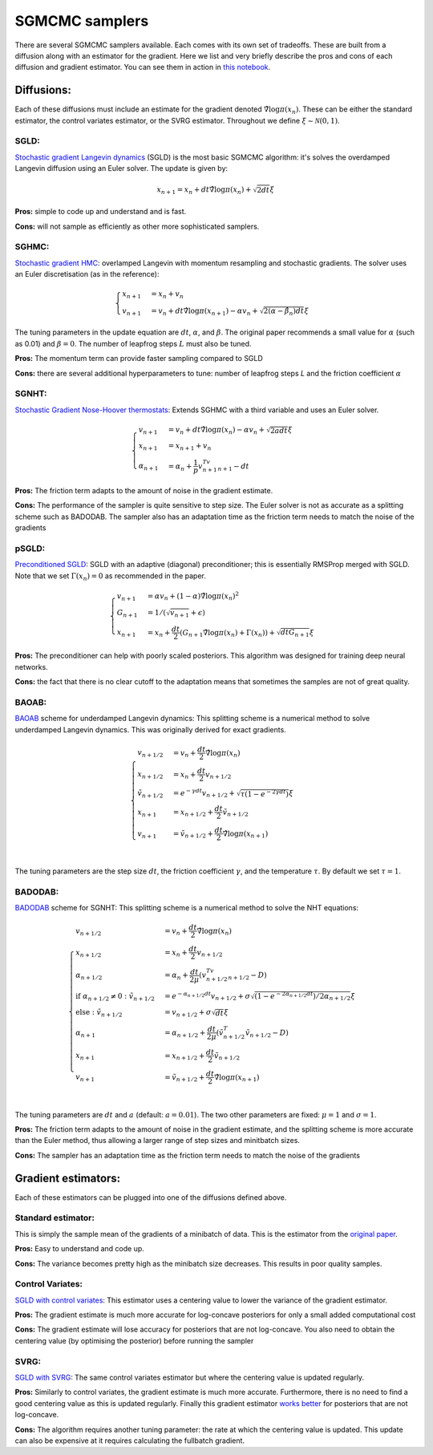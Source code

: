 SGMCMC samplers
===============


There are several SGMCMC samplers available. Each comes with its own set of tradeoffs. These are built from a diffusion along with an estimator for the gradient. Here we list and very briefly describe the pros and cons of each diffusion and gradient estimator. You can see them in action in `this notebook`_.


.. _this notebook: nbs/sampler.ipynb

Diffusions:
-----------

Each of these diffusions must include an estimate for the gradient denoted :math:`\hat{\nabla} \log \pi(x_n)`. These can be either the standard estimator, the control variates estimator, or the SVRG estimator. Throughout we define :math:`\xi \sim \mathcal{N}(0,1)`.

SGLD:
^^^^^

`Stochastic gradient Langevin dynamics`_ (SGLD) is the most basic SGMCMC algorithm: it's solves the overdamped Langevin diffusion using an Euler solver. The update is given by:

.. _Stochastic gradient Langevin dynamics: https://www.ics.uci.edu/~welling/publications/papers/stoclangevin_v6.pdf

.. math::

  x_{n+1} = x_n + dt\hat{\nabla} \log \pi(x_n) + \sqrt{2dt}\xi

**Pros:** simple to code up and understand and is fast.

**Cons:** will not sample as efficiently as other more sophisticated samplers.


SGHMC:
^^^^^^

`Stochastic gradient HMC`_: overlamped Langevin with momentum resampling and stochastic gradients. The solver uses an Euler discretisation (as in the reference):

.. math::
  \begin{cases}
  x_{n+1} &= x_n + v_n \\
  v_{n+1} &= v_n + dt\hat{\nabla} \log \pi(x_{n+1}) - \alpha v_n + \sqrt{2(\alpha - \hat{\beta_n})dt}\xi
  \end{cases}

The tuning parameters in the update equation are :math:`dt`, :math:`\alpha`, and :math:`\beta`. The original paper recommends a small value for :math:`\alpha` (such as 0.01) and :math:`\beta=0`. The number of leapfrog steps :math:`L` must also be tuned.

**Pros:** The momentum term can provide faster sampling compared to SGLD

**Cons:** there are several additional hyperparameters to tune: number of leapfrog steps `L` and the friction coefficient :math:`\alpha`

.. _Stochastic gradient HMC: https://arxiv.org/abs/1402.4102



SGNHT:
^^^^^^

`Stochastic Gradient Nose-Hoover thermostats`_: Extends SGHMC with a third variable and uses an Euler solver.

.. math::
  \begin{cases}
  v_{n+1} &= v_n + dt\hat{\nabla} \log \pi(x_n) - \alpha v_n + \sqrt{2a dt}\xi \\
  x_{n+1} &= x_{n+1} + v_n \\
  \alpha_{n+1} &= \alpha_n + \frac{1}{p}v_{n+1}^Tv_{n+1} - dt
  \end{cases}

.. _Stochastic Gradient Nose-Hoover thermostats: http://people.ee.duke.edu/~lcarin/sgnht-4.pdf


**Pros:** The friction term adapts to the amount of noise in the gradient estimate.

**Cons:** The performance of the sampler is quite sensitive to step size. The Euler solver is not as accurate as a splitting scheme such as BADODAB. The sampler also has an adaptation time as the friction term needs to match the noise of the gradients


pSGLD:
^^^^^^

`Preconditioned SGLD`_: SGLD with an adaptive (diagonal) preconditioner; this is essentially RMSProp merged with SGLD. Note that we set :math:`\Gamma(x_n)=0` as recommended in the paper.

.. _Preconditioned SGLD: https://arxiv.org/abs/1512.07666


.. math::
  \begin{cases}
  v_{n+1} &= \alpha v_n + (1-\alpha) \hat{\nabla} \log \pi(x_n)^2 \\
  G_{n+1} &= 1/ (\sqrt{v_{n+1}}+\epsilon) \\
  x_{n+1} &= x_n + \frac{dt}{2} \left(G_{n+1} \hat{\nabla} \log \pi(x_n) + \Gamma(x_{n}) \right) + \sqrt{dt G_{n+1}}\xi
  \end{cases}

**Pros:** The preconditioner can help with poorly scaled posteriors. This algorithm was designed for training deep neural networks.

**Cons:** the fact that there is no clear cutoff to the adaptation means that sometimes the samples are not of great quality.

BAOAB:
^^^^^^

`BAOAB`_ scheme for underdamped Langevin dynamics: This splitting scheme is a numerical method to solve underdamped Langevin dynamics. This was originally derived for exact gradients.

.. _BAOAB: https://aip.scitation.org/doi/abs/10.1063/1.4802990

.. math::
  \begin{cases}
  v_{n+1/2} &= v_n +  \frac{dt}{2} \hat{\nabla} \log \pi(x_n) \\
  x_{n+1/2} &= x_n + \frac{dt}{2}v_{n+1/2} \\
  \tilde{v}_{n+1/2} &= e^{-\gamma dt}v_{n+1/2} + \sqrt{\tau(1 - e^{-2\gamma dt}) }\xi \\
  x_{n+1} &= x_{n+1/2} + \frac{dt}{2}\tilde{v}_{n+1/2} \\
  v_{n+1} &= \tilde{v}_{n+1/2} +  \frac{dt}{2} \hat{\nabla} \log \pi(x_{n+1}) \\
  \end{cases}

The tuning parameters are the step size :math:`dt`, the friction coefficient :math:`\gamma`, and the temperature :math:`\tau`. By default we set :math:`\tau=1`.


BADODAB:
^^^^^^^^

`BADODAB`_ scheme for SGNHT: This splitting scheme is a numerical method to solve the NHT equations:

.. _BADODAB: https://arxiv.org/pdf/1505.06889.pdf

.. math::
  \begin{cases}
  v_{n+1/2} &= v_n +  \frac{dt}{2} \hat{\nabla} \log \pi(x_n) \\
  x_{n+1/2} &= x_n + \frac{dt}{2}v_{n+1/2} \\
  \alpha_{n+1/2} &=  \alpha_n + \frac{dt}{2\mu} \left( v_{n+1/2}^Tv_{n+1/2} - D \right) \\
  \text{if } \alpha_{n+1/2} \neq 0 : \tilde{v}_{n+1/2} &= e^{-\alpha_{n+1/2} dt}v_{n+1/2} + \sigma\sqrt{(1 - e^{-2\alpha_{n+1/2} dt})/ 2\alpha_{n+1/2} } \xi \\
  \text{else }: \tilde{v}_{n+1/2} &=  v_{n+1/2} + \sigma \sqrt{dt} \xi\\
  \alpha_{n+1} &=  \alpha_{n+1/2} + \frac{dt}{2\mu} \left( \tilde{v}_{n+1/2}^T \tilde{v}_{n+1/2} - D \right) \\
  x_{n+1} &= x_{n+1/2} + \frac{dt}{2}\tilde{v}_{n+1/2} \\
  v_{n+1} &= \tilde{v}_{n+1/2} +  \frac{dt}{2} \hat{\nabla} \log \pi(x_{n+1}) \\
  \end{cases}

The tuning parameters are :math:`dt` and :math:`a` (default: :math:`a=0.01`). The two other parameters are fixed: :math:`\mu=1` and :math:`\sigma=1`.

**Pros:** The friction term adapts to the amount of noise in the gradient estimate, and the splitting scheme is more accurate than the Euler method, thus allowing a larger range of step sizes and minitbatch sizes.

**Cons:** The sampler has an adaptation time as the friction term needs to match the noise of the gradients

Gradient estimators:
--------------------

Each of these estimators can be plugged into one of the diffusions defined above.


Standard estimator:
^^^^^^^^^^^^^^^^^^^

This is simply the sample mean of the gradients of a minibatch of data. This is the estimator from the `original paper`_.

.. _original paper: https://www.ics.uci.edu/~welling/publications/papers/stoclangevin_v6.pdf

**Pros:** Easy to understand and code up.

**Cons:** The variance becomes pretty high as the minibatch size decreases. This results in poor quality samples.


Control Variates:
^^^^^^^^^^^^^^^^^

`SGLD with control variates`_: This estimator uses a centering value to lower the variance of the gradient estimator.

.. _SGLD with control variates: https://arxiv.org/abs/1706.05439

**Pros:** The gradient estimate is much more accurate for log-concave posteriors for only a small added computational cost

**Cons:** The gradient estimate will lose accuracy for posteriors that are not log-concave.  You also need to obtain the centering value (by optimising the posterior) before running the sampler


SVRG:
^^^^^

`SGLD with SVRG`_: The same control variates estimator but where the centering value is updated regularly.

**Pros:** Similarly to control variates, the gradient estimate is much more accurate. Furthermore, there is no need to find a good centering value as this is updated regularly. Finally this gradient estimator `works better`_ for posteriors that are not log-concave.

**Cons:** The algorithm requires another tuning parameter: the rate at which the centering value is updated. This update can also be expensive at it requires calculating the fullbatch gradient.


.. _SGLD with SVRG: https://papers.nips.cc/paper/2016/file/9b698eb3105bd82528f23d0c92dedfc0-Paper.pdf

.. _works better: http://proceedings.mlr.press/v80/chatterji18a/chatterji18a.pdf
